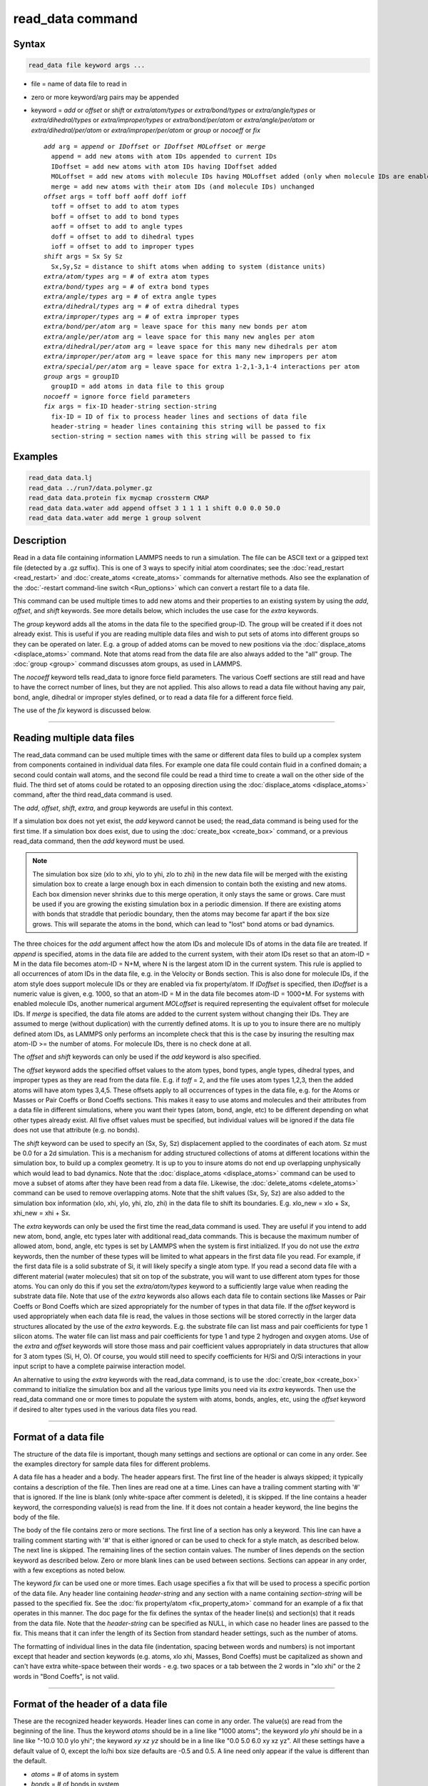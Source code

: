 .. index:: read_data

read_data command
=================

Syntax
""""""

.. code-block:: LAMMPS

   read_data file keyword args ...

* file = name of data file to read in
* zero or more keyword/arg pairs may be appended
* keyword = *add* or *offset* or *shift* or *extra/atom/types* or *extra/bond/types* or *extra/angle/types* or *extra/dihedral/types* or *extra/improper/types* or *extra/bond/per/atom* or *extra/angle/per/atom* or *extra/dihedral/per/atom* or *extra/improper/per/atom* or *group* or *nocoeff* or *fix*

  .. parsed-literal::

       *add* arg = *append* or *IDoffset* or *IDoffset MOLoffset* or *merge*
         append = add new atoms with atom IDs appended to current IDs
         IDoffset = add new atoms with atom IDs having IDoffset added
         MOLoffset = add new atoms with molecule IDs having MOLoffset added (only when molecule IDs are enabled)
         merge = add new atoms with their atom IDs (and molecule IDs) unchanged
       *offset* args = toff boff aoff doff ioff
         toff = offset to add to atom types
         boff = offset to add to bond types
         aoff = offset to add to angle types
         doff = offset to add to dihedral types
         ioff = offset to add to improper types
       *shift* args = Sx Sy Sz
         Sx,Sy,Sz = distance to shift atoms when adding to system (distance units)
       *extra/atom/types* arg = # of extra atom types
       *extra/bond/types* arg = # of extra bond types
       *extra/angle/types* arg = # of extra angle types
       *extra/dihedral/types* arg = # of extra dihedral types
       *extra/improper/types* arg = # of extra improper types
       *extra/bond/per/atom* arg = leave space for this many new bonds per atom
       *extra/angle/per/atom* arg = leave space for this many new angles per atom
       *extra/dihedral/per/atom* arg = leave space for this many new dihedrals per atom
       *extra/improper/per/atom* arg = leave space for this many new impropers per atom
       *extra/special/per/atom* arg = leave space for extra 1-2,1-3,1-4 interactions per atom
       *group* args = groupID
         groupID = add atoms in data file to this group
       *nocoeff* = ignore force field parameters
       *fix* args = fix-ID header-string section-string
         fix-ID = ID of fix to process header lines and sections of data file
         header-string = header lines containing this string will be passed to fix
         section-string = section names with this string will be passed to fix

Examples
""""""""

.. code-block:: LAMMPS

   read_data data.lj
   read_data ../run7/data.polymer.gz
   read_data data.protein fix mycmap crossterm CMAP
   read_data data.water add append offset 3 1 1 1 1 shift 0.0 0.0 50.0
   read_data data.water add merge 1 group solvent

Description
"""""""""""

Read in a data file containing information LAMMPS needs to run a
simulation.  The file can be ASCII text or a gzipped text file
(detected by a .gz suffix).  This is one of 3 ways to specify initial
atom coordinates; see the :doc:`read_restart <read_restart>` and
:doc:`create_atoms <create_atoms>` commands for alternative methods.
Also see the explanation of the :doc:`-restart command-line switch <Run_options>` which can convert a restart file to a data
file.

This command can be used multiple times to add new atoms and their
properties to an existing system by using the *add*\ , *offset*\ , and
*shift* keywords.  See more details below, which includes the use case
for the *extra* keywords.

The *group* keyword adds all the atoms in the data file to the
specified group-ID.  The group will be created if it does not already
exist.  This is useful if you are reading multiple data files and wish
to put sets of atoms into different groups so they can be operated on
later.  E.g. a group of added atoms can be moved to new positions via
the :doc:`displace_atoms <displace_atoms>` command.  Note that atoms
read from the data file are also always added to the "all" group.  The
:doc:`group <group>` command discusses atom groups, as used in LAMMPS.

The *nocoeff* keyword tells read_data to ignore force field parameters.
The various Coeff sections are still read and have to have the correct
number of lines, but they are not applied. This also allows to read a
data file without having any pair, bond, angle, dihedral or improper
styles defined, or to read a data file for a different force field.

The use of the *fix* keyword is discussed below.

----------

Reading multiple data files
"""""""""""""""""""""""""""

The read_data command can be used multiple times with the same or
different data files to build up a complex system from components
contained in individual data files.  For example one data file could
contain fluid in a confined domain; a second could contain wall atoms,
and the second file could be read a third time to create a wall on the
other side of the fluid.  The third set of atoms could be rotated to
an opposing direction using the :doc:`displace_atoms <displace_atoms>`
command, after the third read_data command is used.

The *add*\ , *offset*\ , *shift*\ , *extra*\ , and *group* keywords are
useful in this context.

If a simulation box does not yet exist, the *add* keyword cannot be
used; the read_data command is being used for the first time.  If a
simulation box does exist, due to using the :doc:`create_box
<create_box>` command, or a previous read_data command, then the *add*
keyword must be used.

.. note::

   The simulation box size (xlo to xhi, ylo to yhi, zlo to zhi) in
   the new data file will be merged with the existing simulation box to
   create a large enough box in each dimension to contain both the
   existing and new atoms.  Each box dimension never shrinks due to this
   merge operation, it only stays the same or grows. Care must be used if
   you are growing the existing simulation box in a periodic dimension.
   If there are existing atoms with bonds that straddle that periodic
   boundary, then the atoms may become far apart if the box size grows.
   This will separate the atoms in the bond, which can lead to "lost"
   bond atoms or bad dynamics.

The three choices for the *add* argument affect how the atom IDs and
molecule IDs of atoms in the data file are treated.  If *append* is
specified, atoms in the data file are added to the current system,
with their atom IDs reset so that an atom-ID = M in the data file
becomes atom-ID = N+M, where N is the largest atom ID in the current
system.  This rule is applied to all occurrences of atom IDs in the
data file, e.g. in the Velocity or Bonds section. This is also done
for molecule IDs, if the atom style does support molecule IDs or
they are enabled via fix property/atom. If *IDoffset* is specified,
then *IDoffset* is a numeric value is given, e.g. 1000, so that an
atom-ID = M in the data file becomes atom-ID = 1000+M. For systems
with enabled molecule IDs, another numerical argument *MOLoffset*
is required representing the equivalent offset for molecule IDs.
If *merge* is specified, the data file atoms
are added to the current system without changing their IDs.  They are
assumed to merge (without duplication) with the currently defined
atoms.  It is up to you to insure there are no multiply defined atom
IDs, as LAMMPS only performs an incomplete check that this is the case
by insuring the resulting max atom-ID >= the number of atoms. For
molecule IDs, there is no check done at all.

The *offset* and *shift* keywords can only be used if the *add*
keyword is also specified.

The *offset* keyword adds the specified offset values to the atom
types, bond types, angle types, dihedral types, and improper types as
they are read from the data file.  E.g. if *toff* = 2, and the file
uses atom types 1,2,3, then the added atoms will have atom types
3,4,5.  These offsets apply to all occurrences of types in the data
file, e.g. for the Atoms or Masses or Pair Coeffs or Bond Coeffs
sections.  This makes it easy to use atoms and molecules and their
attributes from a data file in different simulations, where you want
their types (atom, bond, angle, etc) to be different depending on what
other types already exist.  All five offset values must be specified,
but individual values will be ignored if the data file does not use
that attribute (e.g. no bonds).

The *shift* keyword can be used to specify an (Sx, Sy, Sz)
displacement applied to the coordinates of each atom.  Sz must be 0.0
for a 2d simulation.  This is a mechanism for adding structured
collections of atoms at different locations within the simulation box,
to build up a complex geometry.  It is up to you to insure atoms do
not end up overlapping unphysically which would lead to bad dynamics.
Note that the :doc:`displace_atoms <displace_atoms>` command can be used
to move a subset of atoms after they have been read from a data file.
Likewise, the :doc:`delete_atoms <delete_atoms>` command can be used to
remove overlapping atoms.  Note that the shift values (Sx, Sy, Sz) are
also added to the simulation box information (xlo, xhi, ylo, yhi, zlo,
zhi) in the data file to shift its boundaries.  E.g. xlo_new = xlo +
Sx, xhi_new = xhi + Sx.

The *extra* keywords can only be used the first time the read_data
command is used.  They are useful if you intend to add new atom, bond,
angle, etc types later with additional read_data commands.  This is
because the maximum number of allowed atom, bond, angle, etc types is
set by LAMMPS when the system is first initialized.  If you do not use
the *extra* keywords, then the number of these types will be limited
to what appears in the first data file you read.  For example, if the
first data file is a solid substrate of Si, it will likely specify a
single atom type.  If you read a second data file with a different
material (water molecules) that sit on top of the substrate, you will
want to use different atom types for those atoms.  You can only do
this if you set the *extra/atom/types* keyword to a sufficiently large
value when reading the substrate data file.  Note that use of the
*extra* keywords also allows each data file to contain sections like
Masses or Pair Coeffs or Bond Coeffs which are sized appropriately for
the number of types in that data file.  If the *offset* keyword is
used appropriately when each data file is read, the values in those
sections will be stored correctly in the larger data structures
allocated by the use of the *extra* keywords.  E.g. the substrate file
can list mass and pair coefficients for type 1 silicon atoms.  The
water file can list mass and pair coefficients for type 1 and type 2
hydrogen and oxygen atoms.  Use of the *extra* and *offset* keywords
will store those mass and pair coefficient values appropriately in
data structures that allow for 3 atom types (Si, H, O).  Of course,
you would still need to specify coefficients for H/Si and O/Si
interactions in your input script to have a complete pairwise
interaction model.

An alternative to using the *extra* keywords with the read_data
command, is to use the :doc:`create_box <create_box>` command to
initialize the simulation box and all the various type limits you need
via its *extra* keywords.  Then use the read_data command one or more
times to populate the system with atoms, bonds, angles, etc, using the
*offset* keyword if desired to alter types used in the various data
files you read.

----------

Format of a data file
"""""""""""""""""""""

The structure of the data file is important, though many settings and
sections are optional or can come in any order.  See the examples
directory for sample data files for different problems.

A data file has a header and a body.  The header appears first.  The
first line of the header is always skipped; it typically contains a
description of the file.  Then lines are read one at a time.  Lines
can have a trailing comment starting with '#' that is ignored.  If the
line is blank (only white-space after comment is deleted), it is
skipped.  If the line contains a header keyword, the corresponding
value(s) is read from the line.  If it does not contain a header
keyword, the line begins the body of the file.

The body of the file contains zero or more sections.  The first line
of a section has only a keyword.  This line can have a trailing
comment starting with '#' that is either ignored or can be used to
check for a style match, as described below.  The next line is
skipped.  The remaining lines of the section contain values.  The
number of lines depends on the section keyword as described below.
Zero or more blank lines can be used between sections.  Sections can
appear in any order, with a few exceptions as noted below.

The keyword *fix* can be used one or more times.  Each usage specifies
a fix that will be used to process a specific portion of the data
file.  Any header line containing *header-string* and any section with
a name containing *section-string* will be passed to the specified
fix.  See the :doc:`fix property/atom <fix_property_atom>` command for
an example of a fix that operates in this manner.  The doc page for
the fix defines the syntax of the header line(s) and section(s) that
it reads from the data file.  Note that the *header-string* can be
specified as NULL, in which case no header lines are passed to the
fix.  This means that it can infer the length of its Section from
standard header settings, such as the number of atoms.

The formatting of individual lines in the data file (indentation,
spacing between words and numbers) is not important except that header
and section keywords (e.g. atoms, xlo xhi, Masses, Bond Coeffs) must
be capitalized as shown and can't have extra white-space between their
words - e.g. two spaces or a tab between the 2 words in "xlo xhi" or
the 2 words in "Bond Coeffs", is not valid.

----------

Format of the header of a data file
"""""""""""""""""""""""""""""""""""

These are the recognized header keywords.  Header lines can come in
any order.  The value(s) are read from the beginning of the line.
Thus the keyword *atoms* should be in a line like "1000 atoms"; the
keyword *ylo yhi* should be in a line like "-10.0 10.0 ylo yhi"; the
keyword *xy xz yz* should be in a line like "0.0 5.0 6.0 xy xz yz".
All these settings have a default value of 0, except the lo/hi box
size defaults are -0.5 and 0.5.  A line need only appear if the value
is different than the default.

* *atoms* = # of atoms in system
* *bonds* = # of bonds in system
* *angles* = # of angles in system
* *dihedrals* = # of dihedrals in system
* *impropers* = # of impropers in system
* *atom types* = # of atom types in system
* *bond types* = # of bond types in system
* *angle types* = # of angle types in system
* *dihedral types* = # of dihedral types in system
* *improper types* = # of improper types in system
* *extra bond per atom* = leave space for this many new bonds per atom (deprecated, use extra/bond/per/atom keyword)
* *extra angle per atom* = leave space for this many new angles per atom (deprecated, use extra/angle/per/atom keyword)
* *extra dihedral per atom* = leave space for this many new dihedrals per atom (deprecated, use extra/dihedral/per/atom keyword)
* *extra improper per atom* = leave space for this many new impropers per atom (deprecated, use extra/improper/per/atom keyword)
* *extra special per atom* = leave space for this many new special bonds per atom (deprecated, use extra/special/per/atom keyword)
* *ellipsoids* = # of ellipsoids in system
* *lines* = # of line segments in system
* *triangles* = # of triangles in system
* *bodies* = # of bodies in system
* *xlo xhi* = simulation box boundaries in x dimension
* *ylo yhi* = simulation box boundaries in y dimension
* *zlo zhi* = simulation box boundaries in z dimension
* *xy xz yz* = simulation box tilt factors for triclinic system

The initial simulation box size is determined by the lo/hi settings.
In any dimension, the system may be periodic or non-periodic; see the
:doc:`boundary <boundary>` command.  When the simulation box is created
it is also partitioned into a regular 3d grid of rectangular bricks,
one per processor, based on the number of processors being used and
the settings of the :doc:`processors <processors>` command.  The
partitioning can later be changed by the :doc:`balance <balance>` or
:doc:`fix balance <fix_balance>` commands.

If the *xy xz yz* line does not appear, LAMMPS will set up an
axis-aligned (orthogonal) simulation box.  If the line does appear,
LAMMPS creates a non-orthogonal simulation domain shaped as a
parallelepiped with triclinic symmetry.  The parallelepiped has its
"origin" at (xlo,ylo,zlo) and is defined by 3 edge vectors starting
from the origin given by A = (xhi-xlo,0,0); B = (xy,yhi-ylo,0); C =
(xz,yz,zhi-zlo).  *Xy,xz,yz* can be 0.0 or positive or negative values
and are called "tilt factors" because they are the amount of
displacement applied to faces of an originally orthogonal box to
transform it into the parallelepiped.

By default, the tilt factors (xy,xz,yz) can not skew the box more than
half the distance of the corresponding parallel box length.  For
example, if xlo = 2 and xhi = 12, then the x box length is 10 and the
xy tilt factor must be between -5 and 5.  Similarly, both xz and yz
must be between -(xhi-xlo)/2 and +(yhi-ylo)/2.  Note that this is not
a limitation, since if the maximum tilt factor is 5 (as in this
example), then configurations with tilt = ..., -15, -5, 5, 15, 25,
... are all geometrically equivalent.  If you wish to define a box
with tilt factors that exceed these limits, you can use the :doc:`box tilt <box>` command, with a setting of *large*\ ; a setting of
*small* is the default.

See the :doc:`Howto triclinic <Howto_triclinic>` doc page for a
geometric description of triclinic boxes, as defined by LAMMPS, and
how to transform these parameters to and from other commonly used
triclinic representations.

When a triclinic system is used, the simulation domain should normally
be periodic in the dimension that the tilt is applied to, which is
given by the second dimension of the tilt factor (e.g. y for xy tilt).
This is so that pairs of atoms interacting across that boundary will
have one of them shifted by the tilt factor.  Periodicity is set by
the :doc:`boundary <boundary>` command.  For example, if the xy tilt
factor is non-zero, then the y dimension should be periodic.
Similarly, the z dimension should be periodic if xz or yz is non-zero.
LAMMPS does not require this periodicity, but you may lose atoms if
this is not the case.

Also note that if your simulation will tilt the box, e.g. via the :doc:`fix deform <fix_deform>` command, the simulation box must be setup to
be triclinic, even if the tilt factors are initially 0.0.  You can
also change an orthogonal box to a triclinic box or vice versa by
using the :doc:`change box <change_box>` command with its *ortho* and
*triclinic* options.

For 2d simulations, the *zlo zhi* values should be set to bound the z
coords for atoms that appear in the file; the default of -0.5 0.5 is
valid if all z coords are 0.0.  For 2d triclinic simulations, the xz
and yz tilt factors must be 0.0.

If the system is periodic (in a dimension), then atom coordinates can
be outside the bounds (in that dimension); they will be remapped (in a
periodic sense) back inside the box.  Note that if the *add* option is
being used to add atoms to a simulation box that already exists, this
periodic remapping will be performed using simulation box bounds that
are the union of the existing box and the box boundaries in the new
data file.

.. note::

   If the system is non-periodic (in a dimension), then all atoms
   in the data file must have coordinates (in that dimension) that are
   "greater than or equal to" the lo value and "less than or equal to"
   the hi value.  If the non-periodic dimension is of style "fixed" (see
   the :doc:`boundary <boundary>` command), then the atom coords must be
   strictly "less than" the hi value, due to the way LAMMPS assign atoms
   to processors.  Note that you should not make the lo/hi values
   radically smaller/larger than the extent of the atoms.  For example,
   if your atoms extend from 0 to 50, you should not specify the box
   bounds as -10000 and 10000.  This is because LAMMPS uses the specified
   box size to layout the 3d grid of processors.  A huge (mostly empty)
   box will be sub-optimal for performance when using "fixed" boundary
   conditions (see the :doc:`boundary <boundary>` command).  When using
   "shrink-wrap" boundary conditions (see the :doc:`boundary <boundary>`
   command), a huge (mostly empty) box may cause a parallel simulation to
   lose atoms when LAMMPS shrink-wraps the box around the atoms.  The
   read_data command will generate an error in this case.

The "extra bond per atom" setting (angle, dihedral, improper) is only
needed if new bonds (angles, dihedrals, impropers) will be added to
the system when a simulation runs, e.g. by using the :doc:`fix bond/create <fix_bond_create>` command. Using this header flag
is deprecated; please use the *extra/bond/per/atom* keyword (and
correspondingly for angles, dihedrals and impropers) in the read_data
command instead. Either will pre-allocate space in LAMMPS data
structures for storing the new bonds (angles, dihedrals, impropers).

The "extra special per atom" setting is typically only needed if new
bonds/angles/etc will be added to the system, e.g. by using the :doc:`fix bond/create <fix_bond_create>` command.  Or if entire new molecules
will be added to the system, e.g. by using the
:doc:`fix deposit <fix_deposit>` or :doc:`fix pour <fix_pour>` commands,
which will have more special 1-2,1-3,1-4 neighbors than any other
molecules defined in the data file.  Using this header flag is
deprecated; please use the *extra/special/per/atom* keyword instead.
Using this setting will pre-allocate space in the LAMMPS data
structures for storing these neighbors.  See the
:doc:`special_bonds <special_bonds>` and :doc:`molecule <molecule>` doc
pages for more discussion of 1-2,1-3,1-4 neighbors.

.. note::

   All of the "extra" settings are only applied in the first data
   file read and when no simulation box has yet been created; as soon as
   the simulation box is created (and read_data implies that), these
   settings are *locked* and cannot be changed anymore. Please see the
   description of the *add* keyword above for reading multiple data files.
   If they appear in later data files, they are ignored.

The "ellipsoids" and "lines" and "triangles" and "bodies" settings are
only used with :doc:`atom_style ellipsoid or line or tri or body <atom_style>` and specify how many of the atoms are
finite-size ellipsoids or lines or triangles or bodies; the remainder
are point particles.  See the discussion of ellipsoidflag and the
*Ellipsoids* section below.  See the discussion of lineflag and the
*Lines* section below.  See the discussion of triangleflag and the
*Triangles* section below.  See the discussion of bodyflag and the
*Bodies* section below.

.. note::

   For :doc:`atom_style template <atom_style>`, the molecular
   topology (bonds,angles,etc) is contained in the molecule templates
   read-in by the :doc:`molecule <molecule>` command.  This means you
   cannot set the *bonds*\ , *angles*\ , etc header keywords in the data
   file, nor can you define *Bonds*\ , *Angles*\ , etc sections as discussed
   below.  You can set the *bond types*\ , *angle types*\ , etc header
   keywords, though it is not necessary.  If specified, they must match
   the maximum values defined in any of the template molecules.

----------

Format of the body of a data file
"""""""""""""""""""""""""""""""""

These are the section keywords for the body of the file.

* *Atoms, Velocities, Masses, Ellipsoids, Lines, Triangles, Bodies* = atom-property sections
* *Bonds, Angles, Dihedrals, Impropers* = molecular topology sections
* *Pair Coeffs, PairIJ Coeffs, Bond Coeffs, Angle Coeffs, Dihedral Coeffs,    Improper Coeffs* = force field sections
* *BondBond Coeffs, BondAngle Coeffs, MiddleBondTorsion Coeffs,    EndBondTorsion Coeffs, AngleTorsion Coeffs, AngleAngleTorsion Coeffs,    BondBond13 Coeffs, AngleAngle Coeffs* = class 2 force field sections

These keywords will check an appended comment for a match with the
currently defined style:

* *Atoms, Pair Coeffs, PairIJ Coeffs, Bond Coeffs, Angle Coeffs, Dihedral Coeffs, Improper Coeffs*

For example, these lines:

.. parsed-literal::

   Atoms # sphere
   Pair Coeffs # lj/cut

will check if the currently-defined :doc:`atom_style <atom_style>` is
*sphere*\ , and the current :doc:`pair_style <pair_style>` is *lj/cut*\ .
If not, LAMMPS will issue a warning to indicate that the data file
section likely does not contain the correct number or type of
parameters expected for the currently-defined style.

Each section is listed below in alphabetic order.  The format of each
section is described including the number of lines it must contain and
rules (if any) for where it can appear in the data file.

Any individual line in the various sections can have a trailing
comment starting with "#" for annotation purposes.  E.g. in the
Atoms section:

.. parsed-literal::

   10 1 17 -1.0 10.0 5.0 6.0   # salt ion

----------

*Angle Coeffs* section:

* one line per angle type
* line syntax: ID coeffs

  .. parsed-literal::

       ID = angle type (1-N)
       coeffs = list of coeffs

* example:

  .. parsed-literal::

       6 70 108.5 0 0

The number and meaning of the coefficients are specific to the defined
angle style.  See the :doc:`angle_style <angle_style>` and
:doc:`angle_coeff <angle_coeff>` commands for details.  Coefficients can
also be set via the :doc:`angle_coeff <angle_coeff>` command in the
input script.

----------

*AngleAngle Coeffs* section:

* one line per improper type
* line syntax: ID coeffs

  .. parsed-literal::

       ID = improper type (1-N)
       coeffs = list of coeffs (see :doc:`improper_coeff <improper_coeff>`)

----------

*AngleAngleTorsion Coeffs* section:

* one line per dihedral type
* line syntax: ID coeffs

  .. parsed-literal::

       ID = dihedral type (1-N)
       coeffs = list of coeffs (see :doc:`dihedral_coeff <dihedral_coeff>`)

----------

*Angles* section:

* one line per angle
* line syntax: ID type atom1 atom2 atom3

  .. parsed-literal::

       ID = number of angle (1-Nangles)
       type = angle type (1-Nangletype)
       atom1,atom2,atom3 = IDs of 1st,2nd,3rd atom in angle

example:

  .. parsed-literal::

       2 2 17 29 430

The 3 atoms are ordered linearly within the angle.  Thus the central
atom (around which the angle is computed) is the atom2 in the list.
E.g. H,O,H for a water molecule.  The *Angles* section must appear
after the *Atoms* section.  All values in this section must be
integers (1, not 1.0).

----------

*AngleTorsion Coeffs* section:

* one line per dihedral type
* line syntax: ID coeffs

  .. parsed-literal::

       ID = dihedral type (1-N)
       coeffs = list of coeffs (see :doc:`dihedral_coeff <dihedral_coeff>`)

----------

*Atoms* section:

* one line per atom
* line syntax: depends on atom style

An *Atoms* section must appear in the data file if natoms > 0 in the
header section.  The atoms can be listed in any order.  These are the
line formats for each :doc:`atom style <atom_style>` in LAMMPS.  As
discussed below, each line can optionally have 3 flags (nx,ny,nz)
appended to it, which indicate which image of a periodic simulation
box the atom is in.  These may be important to include for some kinds
of analysis.

.. list-table::

   * - angle
     - atom-ID molecule-ID atom-type x y z
   * - atomic
     - atom-ID atom-type x y z
   * - body
     - atom-ID atom-type bodyflag mass x y z
   * - bond
     - atom-ID molecule-ID atom-type x y z
   * - charge
     - atom-type q x y z
   * - dipole
     - atom-ID atom-type q x y z mux muy muz
   * - dpd
     - atom-ID atom-type theta x y z
   * - edpd
     - atom-ID atom-type edpd_temp edpd_cv x y z
   * - electron
     - atom-ID atom-type q spin eradius x y z
   * - ellipsoid
     - atom-ID atom-type ellipsoidflag density x y z
   * - full
     - atom-ID molecule-ID atom-type q x y z
   * - line
     - atom-ID molecule-ID atom-type lineflag density x y z
   * - mdpd
     - atom-ID atom-type rho x y z
   * - molecular
     - atom-ID molecule-ID atom-type x y z
   * - peri
     - atom-ID atom-type volume density x y z
   * - smd
     - atom-ID atom-type molecule volume mass kernel-radius contact-radius x0 y0 z0 x y z
   * - sph
     - atom-ID atom-type rho esph cv x y z
   * - sphere
     - atom-ID atom-type diameter density x y z
   * - spin
     - atom-ID atom-type x y z spx spy spz sp
   * - tdpd
     - atom-ID atom-type x y z cc1 cc2 ... ccNspecies
   * - template
     - atom-ID atom-type x y z molecule-ID template-index template-atom
   * - tri
     - atom-ID molecule-ID atom-type triangleflag density x y z
   * - wavepacket
     - atom-ID atom-type charge spin eradius etag cs_re cs_im x y z
   * - hybrid
     - atom-ID atom-type x y z sub-style1 sub-style2 ...

The per-atom values have these meanings and units, listed alphabetically:

* atom-ID = integer ID of atom
* atom-type = type of atom (1-Ntype)
* bodyflag = 1 for body particles, 0 for point particles
* ccN = chemical concentration for tDPD particles for each species (mole/volume units)
* contact-radius = ??? (distance units)
* cs_re,cs_im = real/imaginary parts of wave packet coefficients
* cv = heat capacity (need units) for SPH particles
* density = density of particle (mass/distance\^3 or mass/distance\^2 or mass/distance units, depending on dimensionality of particle)
* diameter = diameter of spherical atom (distance units)
* esph = energy (need units) for SPH particles
* edpd_temp = temperature for eDPD particles (temperature units)
* edpd_cv = volumetric heat capacity for eDPD particles (energy/temperature/volume units)
* ellipsoidflag = 1 for ellipsoidal particles, 0 for point particles
* eradius = electron radius (or fixed-core radius)
* etag = integer ID of electron that each wave packet belongs to
* kernel-radius = ??? (distance units)
* lineflag = 1 for line segment particles, 0 for point or spherical particles
* mass = mass of particle (mass units)
* molecule-ID = integer ID of molecule the atom belongs to
* mux,muy,muz = components of dipole moment of atom (dipole units)
* q = charge on atom (charge units)
* rho = density (need units) for SPH particles
* spin = electron spin (+1/-1), 0 = nuclei, 2 = fixed-core, 3 = pseudo-cores (i.e. ECP)
* sp = magnitude of magnetic spin of atom (Bohr magnetons)
* spx,spy,spz = components of magnetic spin of atom (unit vector)
* template-atom = which atom within a template molecule the atom is
* template-index = which molecule within the molecule template (0-based) the atom is part of
* theta = internal temperature of a DPD particle
* triangleflag = 1 for triangular particles, 0 for point or spherical particles
* volume = volume of Peridynamic particle (distance\^3 units)
* x,y,z = coordinates of atom (distance units)
* x0,y0,z0 = original (strain-free) coordinates of atom (distance units)

The units for these quantities depend on the unit style; see the
:doc:`units <units>` command for details.

For 2d simulations specify z as 0.0, or a value within the *zlo zhi*
setting in the data file header.

The atom-ID is used to identify the atom throughout the simulation and
in dump files.  Normally, it is a unique value from 1 to Natoms for
each atom.  Unique values larger than Natoms can be used, but they
will cause extra memory to be allocated on each processor, if an atom
map array is used, but not if an atom map hash is used; see the
:doc:`atom_modify <atom_modify>` command for details.  If an atom map is
not used (e.g. an atomic system with no bonds), and you don't care if
unique atom IDs appear in dump files, then the atom-IDs can all be set
to 0.

The molecule ID is a second identifier attached to an atom.  Normally, it
is a number from 1 to N, identifying which molecule the atom belongs
to.  It can be 0 if it is a non-bonded atom or if you don't care to
keep track of molecule assignments.

The diameter specifies the size of a finite-size spherical particle.
It can be set to 0.0, which means that atom is a point particle.

The ellipsoidflag, lineflag, triangleflag, and bodyflag determine
whether the particle is a finite-size ellipsoid or line or triangle or
body of finite size, or whether the particle is a point particle.
Additional attributes must be defined for each ellipsoid, line,
triangle, or body in the corresponding *Ellipsoids*\ , *Lines*\ ,
*Triangles*\ , or *Bodies* section.

The *template-index* and *template-atom* are only defined used by
:doc:`atom_style template <atom_style>`.  In this case the
:doc:`molecule <molecule>` command is used to define a molecule template
which contains one or more molecules.  If an atom belongs to one of
those molecules, its *template-index* and *template-atom* are both set
to positive integers; if not the values are both 0.  The
*template-index* is which molecule (1 to Nmols) the atom belongs to.
The *template-atom* is which atom (1 to Natoms) within the molecule
the atom is.

Some pair styles and fixes and computes that operate on finite-size
particles allow for a mixture of finite-size and point particles.  See
the doc pages of individual commands for details.

For finite-size particles, the density is used in conjunction with the
particle volume to set the mass of each particle as mass = density \*
volume.  In this context, volume can be a 3d quantity (for spheres or
ellipsoids), a 2d quantity (for triangles), or a 1d quantity (for line
segments).  If the volume is 0.0, meaning a point particle, then the
density value is used as the mass.  One exception is for the body atom
style, in which case the mass of each particle (body or point
particle) is specified explicitly.  This is because the volume of the
body is unknown.

Note that for 2d simulations of spheres, this command will treat them
as spheres when converting density to mass.  However, they can also be
modeled as 2d discs (circles) if the :doc:`set density/disc <set>`
command is used to reset their mass after the read_data command is
used.  A *disc* keyword can also be used with time integration fixes,
such as :doc:`fix nve/sphere <fix_nve_sphere>` and :doc:`fix
nvt/sphere <fix_nve_sphere>` to time integrate their motion as 2d
discs (not 3d spheres), by changing their moment of inertia.

For atom\_style hybrid, following the 5 initial values
(ID,type,x,y,z), specific values for each sub-style must be listed.
The order of the sub-styles is the same as they were listed in the
:doc:`atom_style <atom_style>` command.  The specific values for each
sub-style are those that are not the 5 standard ones (ID,type,x,y,z).
For example, for the "charge" sub-style, a "q" value would appear.
For the "full" sub-style, a "molecule-ID" and "q" would appear.  These
are listed in the same order they appear as listed above.  Thus if

.. parsed-literal::

   atom_style hybrid charge sphere

were used in the input script, each atom line would have these fields:

.. parsed-literal::

   atom-ID atom-type x y z q diameter density

Note that if a non-standard value is defined by multiple sub-styles,
it only appears once in the atom line.  E.g. the atom line for
atom_style hybrid dipole full would list "q" only once, with the
dipole sub-style fields; "q" does not appear with the full sub-style
fields.

.. parsed-literal::

   atom-ID atom-type x y z q mux muy myz molecule-ID

Atom lines specify the (x,y,z) coordinates of atoms.  These can be
inside or outside the simulation box.  When the data file is read,
LAMMPS wraps coordinates outside the box back into the box for
dimensions that are periodic.  As discussed above, if an atom is
outside the box in a non-periodic dimension, it will be lost.

LAMMPS always stores atom coordinates as values which are inside the
simulation box.  It also stores 3 flags which indicate which image of
the simulation box (in each dimension) the atom would be in if its
coordinates were unwrapped across periodic boundaries.  An image flag
of 0 means the atom is still inside the box when unwrapped.  A value
of 2 means add 2 box lengths to get the unwrapped coordinate.  A value
of -1 means subtract 1 box length to get the unwrapped coordinate.
LAMMPS updates these flags as atoms cross periodic boundaries during
the simulation.  The :doc:`dump <dump>` command can output atom
coordinates in wrapped or unwrapped form, as well as the 3 image
flags.

In the data file, atom lines (all lines or none of them) can
optionally list 3 trailing integer values (nx,ny,nz), which are used
to initialize the atom's image flags.  If nx,ny,nz values are not
listed in the data file, LAMMPS initializes them to 0.  Note that the
image flags are immediately updated if an atom's coordinates need to
wrapped back into the simulation box.

It is only important to set image flags correctly in a data file if a
simulation model relies on unwrapped coordinates for some calculation;
otherwise they can be left unspecified.  Examples of LAMMPS commands
that use unwrapped coordinates internally are as follows:

* Atoms in a rigid body (see :doc:`fix rigid <fix_rigid>`, :doc:`fix rigid/small <fix_rigid>`) must have consistent image flags, so that
  when the atoms are unwrapped, they are near each other, i.e. as a
  single body.
* If the :doc:`replicate <replicate>` command is used to generate a larger
  system, image flags must be consistent for bonded atoms when the bond
  crosses a periodic boundary.  I.e. the values of the image flags
  should be different by 1 (in the appropriate dimension) for the two
  atoms in such a bond.
* If you plan to :doc:`dump <dump>` image flags and perform post-analysis
  that will unwrap atom coordinates, it may be important that a
  continued run (restarted from a data file) begins with image flags
  that are consistent with the previous run.

.. note::

   If your system is an infinite periodic crystal with bonds then
   it is impossible to have fully consistent image flags.  This is because
   some bonds will cross periodic boundaries and connect two atoms with the
   same image flag.

Atom velocities and other atom quantities not defined above are set to
0.0 when the *Atoms* section is read.  Velocities can be set later by
a *Velocities* section in the data file or by a
:doc:`velocity <velocity>` or :doc:`set <set>` command in the input
script.

----------

*Bodies* section:

* one or more lines per body
* first line syntax: atom-ID Ninteger Ndouble

  .. parsed-literal::

       Ninteger = # of integer quantities for this particle
       Ndouble = # of floating-point quantities for this particle

* 0 or more integer lines with total of Ninteger values
* 0 or more double lines with total of Ndouble values
* example:

  .. parsed-literal::

       12 3 6
       2 3 2
       1.0 2.0 3.0 1.0 2.0 4.0

* example:

  .. parsed-literal::

       12 0 14
       1.0 2.0 3.0 1.0 2.0 4.0 1.0
       2.0 3.0 1.0 2.0 4.0 4.0 2.0

The *Bodies* section must appear if :doc:`atom_style body <atom_style>`
is used and any atoms listed in the *Atoms* section have a bodyflag =
1.  The number of bodies should be specified in the header section via
the "bodies" keyword.

Each body can have a variable number of integer and/or floating-point
values.  The number and meaning of the values is defined by the body
style, as described in the :doc:`Howto body <Howto_body>` doc page.  The
body style is given as an argument to the :doc:`atom_style body <atom_style>` command.

The Ninteger and Ndouble values determine how many integer and
floating-point values are specified for this particle.  Ninteger and
Ndouble can be as large as needed and can be different for every body.
Integer values are then listed next on subsequent lines.  Lines are
read one at a time until Ninteger values are read.  Floating-point
values follow on subsequent lines, Again lines are read one at a time
until Ndouble values are read.  Note that if there are no values of a
particular type, no lines appear for that type.

The *Bodies* section must appear after the *Atoms* section.

----------

*Bond Coeffs* section:

* one line per bond type
* line syntax: ID coeffs

  .. parsed-literal::

       ID = bond type (1-N)
       coeffs = list of coeffs

* example:

  .. parsed-literal::

       4 250 1.49

The number and meaning of the coefficients are specific to the defined
bond style.  See the :doc:`bond_style <bond_style>` and
:doc:`bond_coeff <bond_coeff>` commands for details.  Coefficients can
also be set via the :doc:`bond_coeff <bond_coeff>` command in the input
script.

----------

*BondAngle Coeffs* section:

* one line per angle type
* line syntax: ID coeffs

  .. parsed-literal::

       ID = angle type (1-N)
       coeffs = list of coeffs (see class 2 section of :doc:`angle_coeff <angle_coeff>`)

----------

*BondBond Coeffs* section:

* one line per angle type
* line syntax: ID coeffs

  .. parsed-literal::

       ID = angle type (1-N)
       coeffs = list of coeffs (see class 2 section of :doc:`angle_coeff <angle_coeff>`)

----------

*BondBond13 Coeffs* section:

* one line per dihedral type
* line syntax: ID coeffs

  .. parsed-literal::

       ID = dihedral type (1-N)
       coeffs = list of coeffs (see class 2 section of :doc:`dihedral_coeff <dihedral_coeff>`)

----------

*Bonds* section:

* one line per bond
* line syntax: ID type atom1 atom2

  .. parsed-literal::

       ID = bond number (1-Nbonds)
       type = bond type (1-Nbondtype)
       atom1,atom2 = IDs of 1st,2nd atom in bond

* example:

  .. parsed-literal::

       12 3 17 29

The *Bonds* section must appear after the *Atoms* section.  All values
in this section must be integers (1, not 1.0).

----------

*Dihedral Coeffs* section:

* one line per dihedral type
* line syntax: ID coeffs

  .. parsed-literal::

       ID = dihedral type (1-N)
       coeffs = list of coeffs

* example:

  .. parsed-literal::

       3 0.6 1 0 1

The number and meaning of the coefficients are specific to the defined
dihedral style.  See the :doc:`dihedral_style <dihedral_style>` and
:doc:`dihedral_coeff <dihedral_coeff>` commands for details.
Coefficients can also be set via the
:doc:`dihedral_coeff <dihedral_coeff>` command in the input script.

----------

*Dihedrals* section:

* one line per dihedral
* line syntax: ID type atom1 atom2 atom3 atom4

  .. parsed-literal::

       ID = number of dihedral (1-Ndihedrals)
       type = dihedral type (1-Ndihedraltype)
       atom1,atom2,atom3,atom4 = IDs of 1st,2nd,3rd,4th atom in dihedral

* example:

  .. parsed-literal::

       12 4 17 29 30 21

The 4 atoms are ordered linearly within the dihedral.  The *Dihedrals*
section must appear after the *Atoms* section.  All values in this
section must be integers (1, not 1.0).

----------

*Ellipsoids* section:

* one line per ellipsoid
* line syntax: atom-ID shapex shapey shapez quatw quati quatj quatk

  .. parsed-literal::

       atom-ID = ID of atom which is an ellipsoid
       shapex,shapey,shapez = 3 diameters of ellipsoid (distance units)
       quatw,quati,quatj,quatk = quaternion components for orientation of atom

* example:

  .. parsed-literal::

       12 1 2 1 1 0 0 0

The *Ellipsoids* section must appear if :doc:`atom_style ellipsoid <atom_style>` is used and any atoms are listed in the
*Atoms* section with an ellipsoidflag = 1.  The number of ellipsoids
should be specified in the header section via the "ellipsoids"
keyword.

The 3 shape values specify the 3 diameters or aspect ratios of a
finite-size ellipsoidal particle, when it is oriented along the 3
coordinate axes.  They must all be non-zero values.

The values *quatw*\ , *quati*\ , *quatj*\ , and *quatk* set the orientation
of the atom as a quaternion (4-vector).  Note that the shape
attributes specify the aspect ratios of an ellipsoidal particle, which
is oriented by default with its x-axis along the simulation box's
x-axis, and similarly for y and z.  If this body is rotated (via the
right-hand rule) by an angle theta around a unit vector (a,b,c), then
the quaternion that represents its new orientation is given by
(cos(theta/2), a\*sin(theta/2), b\*sin(theta/2), c\*sin(theta/2)).  These
4 components are quatw, quati, quatj, and quatk as specified above.
LAMMPS normalizes each atom's quaternion in case (a,b,c) is not
specified as a unit vector.

The *Ellipsoids* section must appear after the *Atoms* section.

----------

*EndBondTorsion Coeffs* section:

* one line per dihedral type
* line syntax: ID coeffs

  .. parsed-literal::

       ID = dihedral type (1-N)
       coeffs = list of coeffs (see class 2 section of :doc:`dihedral_coeff <dihedral_coeff>`)

----------

*Improper Coeffs* section:

* one line per improper type
* line syntax: ID coeffs

  .. parsed-literal::

       ID = improper type (1-N)
       coeffs = list of coeffs

* example:

  .. parsed-literal::

       2 20 0.0548311

The number and meaning of the coefficients are specific to the defined
improper style.  See the :doc:`improper_style <improper_style>` and
:doc:`improper_coeff <improper_coeff>` commands for details.
Coefficients can also be set via the
:doc:`improper_coeff <improper_coeff>` command in the input script.

----------

*Impropers* section:

* one line per improper
* line syntax: ID type atom1 atom2 atom3 atom4

  .. parsed-literal::

       ID = number of improper (1-Nimpropers)
       type = improper type (1-Nimpropertype)
       atom1,atom2,atom3,atom4 = IDs of 1st,2nd,3rd,4th atom in improper

* example:

  .. parsed-literal::

       12 3 17 29 13 100

The ordering of the 4 atoms determines the definition of the improper
angle used in the formula for each :doc:`improper style <improper_style>`.  See the doc pages for individual styles
for details.

The *Impropers* section must appear after the *Atoms* section.  All
values in this section must be integers (1, not 1.0).

----------

*Lines* section:

* one line per line segment
* line syntax: atom-ID x1 y1 x2 y2

  .. parsed-literal::

       atom-ID = ID of atom which is a line segment
       x1,y1 = 1st end point
       x2,y2 = 2nd end point

* example:

  .. parsed-literal::

       12 1.0 0.0 2.0 0.0

The *Lines* section must appear if :doc:`atom_style line <atom_style>`
is used and any atoms are listed in the *Atoms* section with a
lineflag = 1.  The number of lines should be specified in the header
section via the "lines" keyword.

The 2 end points are the end points of the line segment.  The ordering
of the 2 points should be such that using a right-hand rule to cross
the line segment with a unit vector in the +z direction, gives an
"outward" normal vector perpendicular to the line segment.
I.e. normal = (c2-c1) x (0,0,1).  This orientation may be important
for defining some interactions.

The *Lines* section must appear after the *Atoms* section.

----------

*Masses* section:

* one line per atom type
* line syntax: ID mass

  .. parsed-literal::

       ID = atom type (1-N)
       mass = mass value

* example:

  .. parsed-literal::

       3 1.01

This defines the mass of each atom type.  This can also be set via the
:doc:`mass <mass>` command in the input script.  This section cannot be
used for atom styles that define a mass for individual atoms -
e.g. :doc:`atom_style sphere <atom_style>`.

----------

*MiddleBondTorsion Coeffs* section:

* one line per dihedral type
* line syntax: ID coeffs

  .. parsed-literal::

       ID = dihedral type (1-N)
       coeffs = list of coeffs (see class 2 section of :doc:`dihedral_coeff <dihedral_coeff>`)

----------

*Pair Coeffs* section:

* one line per atom type
* line syntax: ID coeffs

  .. parsed-literal::

       ID = atom type (1-N)
       coeffs = list of coeffs

* example:

  .. parsed-literal::

       3 0.022 2.35197 0.022 2.35197

The number and meaning of the coefficients are specific to the defined
pair style.  See the :doc:`pair_style <pair_style>` and
:doc:`pair_coeff <pair_coeff>` commands for details.  Since pair
coefficients for types I != J are not specified, these will be
generated automatically by the pair style's mixing rule.  See the
individual pair_style doc pages and the :doc:`pair_modify mix
<pair_modify>` command for details.  Pair coefficients can also be set
via the :doc:`pair_coeff <pair_coeff>` command in the input script.

----------

*PairIJ Coeffs* section:

* one line per pair of atom types for all I,J with I <= J
* line syntax: ID1 ID2 coeffs

  .. parsed-literal::

       ID1 = atom type I = 1-N
       ID2 = atom type J = I-N, with I <= J
       coeffs = list of coeffs

* examples:

  .. parsed-literal::

       3 3 0.022 2.35197 0.022 2.35197
       3 5 0.022 2.35197 0.022 2.35197

This section must have N\*(N+1)/2 lines where N = # of atom types.
The number and meaning of the coefficients are specific to the defined
pair style.  See the :doc:`pair_style <pair_style>` and
:doc:`pair_coeff <pair_coeff>` commands for details.  Since pair
coefficients for types I != J are all specified, these values will
turn off the default mixing rule defined by the pair style.  See the
individual pair_style doc pages and the :doc:`pair_modify mix
<pair_modify>` command for details.  Pair coefficients can also be set
via the :doc:`pair_coeff <pair_coeff>` command in the input script.

----------

*Triangles* section:

* one line per triangle
* line syntax: atom-ID x1 y1 z1 x2 y2 z2 x3 y3 z3

  .. parsed-literal::

       atom-ID = ID of atom which is a line segment
       x1,y1,z1 = 1st corner point
       x2,y2,z2 = 2nd corner point
       x3,y3,z3 = 3rd corner point

* example:

  .. parsed-literal::

       12 0.0 0.0 0.0 2.0 0.0 1.0 0.0 2.0 1.0

The *Triangles* section must appear if :doc:`atom_style tri <atom_style>` is used and any atoms are listed in the *Atoms*
section with a triangleflag = 1.  The number of lines should be
specified in the header section via the "triangles" keyword.

The 3 corner points are the corner points of the triangle.  The
ordering of the 3 points should be such that using a right-hand rule
to go from point1 to point2 to point3 gives an "outward" normal vector
to the face of the triangle.  I.e. normal = (c2-c1) x (c3-c1).  This
orientation may be important for defining some interactions.

The *Triangles* section must appear after the *Atoms* section.

----------

*Velocities* section:

* one line per atom
* line syntax: depends on atom style

+--------------------------------+--------------------------------------------+
| all styles except those listed | atom-ID vx vy vz                           |
+--------------------------------+--------------------------------------------+
| electron                       | atom-ID vx vy vz ervel                     |
+--------------------------------+--------------------------------------------+
| ellipsoid                      | atom-ID vx vy vz lx ly lz                  |
+--------------------------------+--------------------------------------------+
| sphere                         | atom-ID vx vy vz wx wy wz                  |
+--------------------------------+--------------------------------------------+
| hybrid                         | atom-ID vx vy vz sub-style1 sub-style2 ... |
+--------------------------------+--------------------------------------------+

where the keywords have these meanings:

vx,vy,vz = translational velocity of atom
lx,ly,lz = angular momentum of aspherical atom
wx,wy,wz = angular velocity of spherical atom
ervel = electron radial velocity (0 for fixed-core):ul

The velocity lines can appear in any order.  This section can only be
used after an *Atoms* section.  This is because the *Atoms* section
must have assigned a unique atom ID to each atom so that velocities
can be assigned to them.

Vx, vy, vz, and ervel are in :doc:`units <units>` of velocity.  Lx, ly,
lz are in units of angular momentum (distance-velocity-mass).  Wx, Wy,
Wz are in units of angular velocity (radians/time).

For atom_style hybrid, following the 4 initial values (ID,vx,vy,vz),
specific values for each sub-style must be listed.  The order of the
sub-styles is the same as they were listed in the
:doc:`atom_style <atom_style>` command.  The sub-style specific values
are those that are not the 5 standard ones (ID,vx,vy,vz).  For
example, for the "sphere" sub-style, "wx", "wy", "wz" values would
appear.  These are listed in the same order they appear as listed
above.  Thus if

.. code-block:: LAMMPS

   atom_style hybrid electron sphere

were used in the input script, each velocity line would have these
fields:

.. parsed-literal::

   atom-ID vx vy vz ervel wx wy wz

Translational velocities can also be set by the
:doc:`velocity <velocity>` command in the input script.

----------

Restrictions
""""""""""""

To read gzipped data files, you must compile LAMMPS with the
-DLAMMPS_GZIP option.  See the :doc:`Build settings <Build_settings>`
doc page for details.

Related commands
""""""""""""""""

:doc:`read_dump <read_dump>`, :doc:`read_restart <read_restart>`,
:doc:`create_atoms <create_atoms>`, :doc:`write_data <write_data>`

Default
"""""""

The default for all the *extra* keywords is 0.
